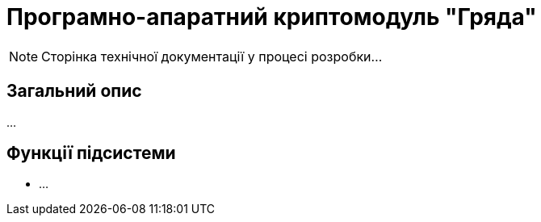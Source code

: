 = Програмно-апаратний криптомодуль "Гряда"

[NOTE]
--
Сторінка технічної документації у процесі розробки...
--

== Загальний опис

...

== Функції підсистеми

* ...